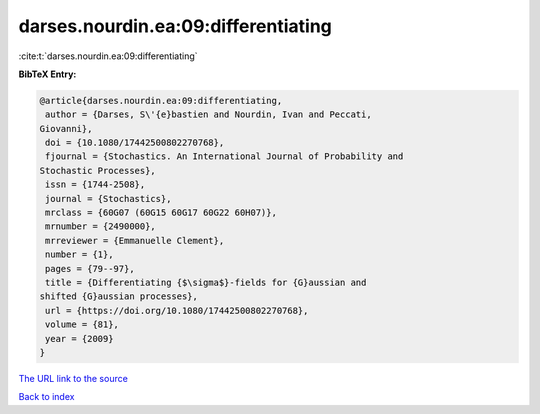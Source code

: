 darses.nourdin.ea:09:differentiating
====================================

:cite:t:`darses.nourdin.ea:09:differentiating`

**BibTeX Entry:**

.. code-block:: bibtex

   @article{darses.nourdin.ea:09:differentiating,
    author = {Darses, S\'{e}bastien and Nourdin, Ivan and Peccati,
   Giovanni},
    doi = {10.1080/17442500802270768},
    fjournal = {Stochastics. An International Journal of Probability and
   Stochastic Processes},
    issn = {1744-2508},
    journal = {Stochastics},
    mrclass = {60G07 (60G15 60G17 60G22 60H07)},
    mrnumber = {2490000},
    mrreviewer = {Emmanuelle Clement},
    number = {1},
    pages = {79--97},
    title = {Differentiating {$\sigma$}-fields for {G}aussian and
   shifted {G}aussian processes},
    url = {https://doi.org/10.1080/17442500802270768},
    volume = {81},
    year = {2009}
   }
`The URL link to the source <ttps://doi.org/10.1080/17442500802270768}>`_


`Back to index <../By-Cite-Keys.html>`_
